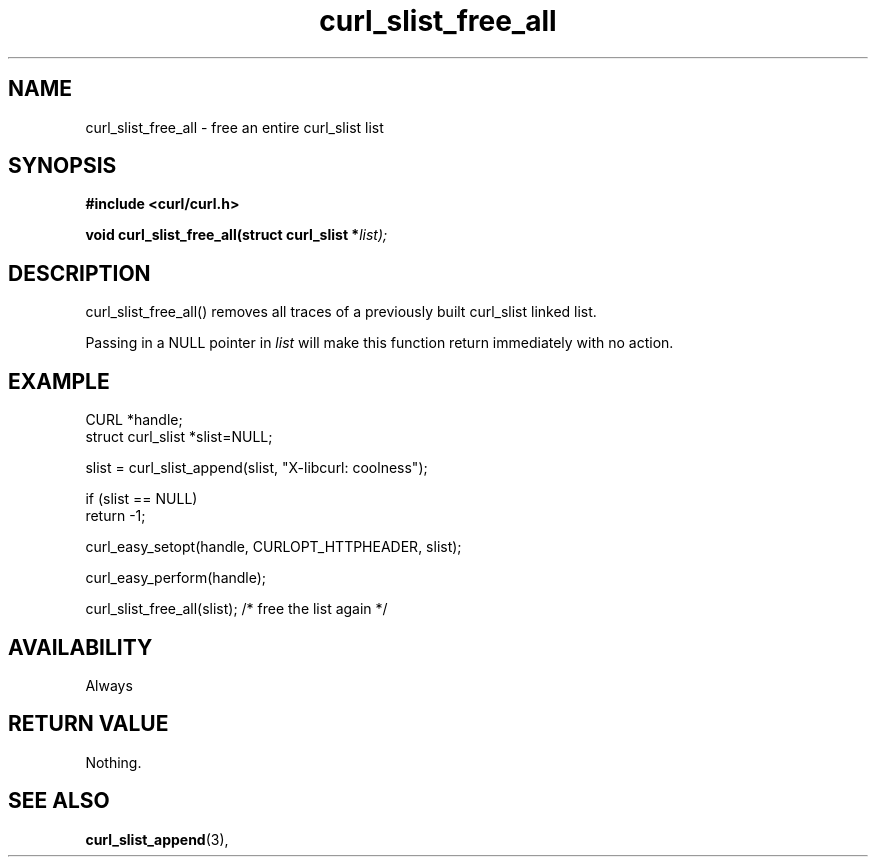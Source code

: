 .\" **************************************************************************
.\" *                                  _   _ ____  _
.\" *  Project                     ___| | | |  _ \| |
.\" *                             / __| | | | |_) | |
.\" *                            | (__| |_| |  _ <| |___
.\" *                             \___|\___/|_| \_\_____|
.\" *
.\" * Copyright (C) 1998 - 2021, Daniel Stenberg, <daniel@haxx.se>, et al.
.\" *
.\" * This software is licensed as described in the file COPYING, which
.\" * you should have received as part of this distribution. The terms
.\" * are also available at https://curl.se/docs/copyright.html.
.\" *
.\" * You may opt to use, copy, modify, merge, publish, distribute and/or sell
.\" * copies of the Software, and permit persons to whom the Software is
.\" * furnished to do so, under the terms of the COPYING file.
.\" *
.\" * This software is distributed on an "AS IS" basis, WITHOUT WARRANTY OF ANY
.\" * KIND, either express or implied.
.\" *
.\" **************************************************************************
.TH curl_slist_free_all 3 "5 March 2001" "libcurl 7.0" "libcurl Manual"
.SH NAME
curl_slist_free_all - free an entire curl_slist list
.SH SYNOPSIS
.B #include <curl/curl.h>
.sp
.BI "void curl_slist_free_all(struct curl_slist *" list);
.ad
.SH DESCRIPTION
curl_slist_free_all() removes all traces of a previously built curl_slist
linked list.

Passing in a NULL pointer in \fIlist\fP will make this function return
immediately with no action.
.SH EXAMPLE
.nf
CURL *handle;
struct curl_slist *slist=NULL;

slist = curl_slist_append(slist, "X-libcurl: coolness");

if (slist == NULL)
  return -1;

curl_easy_setopt(handle, CURLOPT_HTTPHEADER, slist);

curl_easy_perform(handle);

curl_slist_free_all(slist); /* free the list again */
.fi
.SH AVAILABILITY
Always
.SH RETURN VALUE
Nothing.
.SH "SEE ALSO"
.BR curl_slist_append "(3), "
